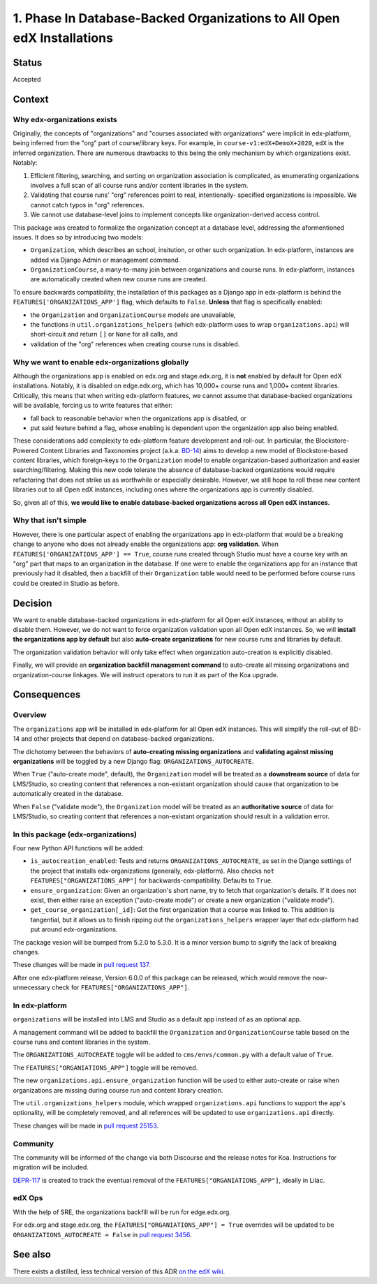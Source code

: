 1. Phase In Database-Backed Organizations to All Open edX Installations
=======================================================================

Status
------

Accepted

Context
-------

Why edx-organizations exists
~~~~~~~~~~~~~~~~~~~~~~~~~~~~

Originally, the concepts of "organizations" and "courses associated with organizations"
were implicit in edx-platform, being inferred from the "org" part of course/library
keys. For example, in ``course-v1:edX+DemoX+2020``, ``edX`` is the inferred organization.
There are numerous drawbacks to this being the only mechanism by which organizations exist.
Notably:

1. Efficient filtering, searching, and sorting on organization association is
   complicated, as enumerating organizations involves a full scan of all course runs
   and/or content libraries in the system.
2. Validating that course runs' "org" references point to real, intentionally-
   specified organizations is impossible. We cannot catch typos in "org" references.
3. We cannot use database-level joins to implement concepts like organization-derived
   access control.

This package was created to formalize the organization concept at a database level,
addressing the aformentioned issues.
It does so by introducing two models:

* ``Organization``, which describes an school, insitution, or other such organization.
  In edx-platform, instances are added via Django Admin or management command.
* ``OrganizationCourse``, a many-to-many join between organizations and course runs.
  In edx-platform, instances are automatically created when new course runs are created.

To ensure backwards compatibility, the installation of this packages as a Django app in
edx-platform is behind the ``FEATURES['ORGANIZATIONS_APP']`` flag, which defaults to
``False``. **Unless** that flag is specifically enabled:

* the ``Organization`` and ``OrganizationCourse`` models are unavailable,
* the functions in ``util.organizations_helpers`` (which edx-platform uses to wrap
  ``organizations.api``) will short-circuit and return ``[]`` or ``None`` for all calls, and
* validation of the "org" references when creating course runs is disabled.

Why we want to enable edx-organizations globally
~~~~~~~~~~~~~~~~~~~~~~~~~~~~~~~~~~~~~~~~~~~~~~~~

Although the organizations app is enabled on edx.org and stage.edx.org,
it is **not** enabled by default for Open edX installations. Notably, it is disabled
on edge.edx.org, which has 10,000+ course runs and 1,000+ content libraries.
Critically, this means that when writing edx-platform features,
we cannot assume that database-backed organizations will be available,
forcing us to write features that either:

* fall back to reasonable behavior when the organizations app is disabled, or
* put said feature behind a flag, whose enabling is dependent upon the organization app
  also being enabled.

These considerations add complexity to edx-platform feature development and roll-out.
In particular, the Blockstore-Powered Content Libraries and Taxonomies project
(a.k.a. `BD-14`_) aims to develop a new model of Blockstore-based
content libraries, which foreign-keys to the ``Organization`` model to enable
organization-based authorization and easier searching/filtering.
Making this new code tolerate the absence of database-backed organizations would require
refactoring that does not strike us as worthwhile or especially desirable.
However, we still hope to roll these new content libraries out to all Open edX instances,
including ones where the organizations app is currently disabled.

So, given all of this, **we would like to enable database-backed organizations across all Open edX
instances.**

Why that isn't simple
~~~~~~~~~~~~~~~~~~~~~

However, there is one particular aspect of enabling the organizations app
in edx-platform that would be a breaking change to anyone who does not already
enable the organizations app: **org validation**.
When ``FEATURES['ORGANIZATIONS_APP'] == True``, course runs created through
Studio must have a course key with an "org" part that maps to an organization in the
database. If one were to enable the organizations app for an instance that previously
had it disabled, then a backfill of their ``Organization`` table would need to be performed
before course runs could be created in Studio as before.


.. _BD-14: https://openedx.atlassian.net/wiki/spaces/COMM/pages/1545011241/BD-14+Blockstore+Powered+Content+Libraries+Taxonomies

Decision
--------

We want to enable database-backed organizations in edx-platform for all Open edX
instances, without an ability to disable them.
However, we do not want to force organization validation upon all Open edX instances.
So, we will **install the organizations app by default** but also
**auto-create organizations** for new course runs and libraries by default.

The organization validation behavior will only take effect when
organization auto-creation is explicitly disabled.

Finally, we will provide an **organization backfill management command**
to auto-create all missing organizations and organization-course linkages.
We will instruct operators to run it as part of the Koa upgrade.


Consequences
------------

Overview
~~~~~~~~

The ``organizations`` app will be installed in edx-platform for all Open edX instances. This will simplify the roll-out of BD-14 and other projects that depend on database-backed organizations.

The dichotomy between the behaviors of **auto-creating missing organizations**
and **validating against missing organizations** will be toggled by a new Django flag:
``ORGANIZATIONS_AUTOCREATE``.

When ``True`` ("auto-create mode", default), the ``Organization`` model will be
treated as a **downstream source** of data for LMS/Studio, so creating content that
references a non-existant organization should cause that organization to be
automatically created in the database.

When ``False`` ("validate mode"), the ``Organization`` model will be
treated as an **authoritative source** of data for LMS/Studio,
so creating content that references
a non-existant organization should result in a validation error.


In this package (edx-organizations)
~~~~~~~~~~~~~~~~~~~~~~~~~~~~~~~~~~~

Four new Python API functions will be added:

* ``is_autocreation_enabled``: Tests and returns ``ORGANIZATIONS_AUTOCREATE``,
  as set in the Django settings of the project that installs edx-organizations
  (generally, edx-platform). Also checks ``not FEATURES["ORGANIZATIONS_APP"]`` for
  backwards-compatibility. Defaults to ``True``.
* ``ensure_organization``: Given an organization's short name, try to fetch that
  organization's details. If it does not exist, then either raise an exception
  ("auto-create mode") or create a new organization ("validate mode").
* ``get_course_organization[_id]``: Get the first organization that a course was linked
  to. This addition is tangential, but it allows us to finish ripping out
  the ``organizations_helpers`` wrapper layer that edx-platform had put around edx-organizations.

The package vesion will be bumped from 5.2.0 to 5.3.0. It is a minor version bump to signify
the lack of breaking changes.

These changes will be made in `pull request 137`_.

.. _pull request 137: https://github.com/edx/edx-organizations/pull/137

After one edx-platform release, Version 6.0.0 of this package can be released,
which would remove the now-unnecessary check for ``FEATURES["ORGANIZATIONS_APP"]``.

In edx-platform
~~~~~~~~~~~~~~~

``organizations`` will be installed into LMS and Studio as a default app instead of as an optional app.

A management command will be added to backfill the
``Organization`` and ``OrganizationCourse`` table based on the course runs and content
libraries in the system.

The ``ORGANIZATIONS_AUTOCREATE`` toggle will be added to ``cms/envs/common.py`` with
a default value of ``True``.

The ``FEATURES["ORGANIATIONS_APP"]`` toggle will be removed.

The new ``organizations.api.ensure_organization`` function will be used to either
auto-create or raise when organizations are missing during course run and
content library creation.

The ``util.organizations_helpers`` module, which wrapped ``organizations.api``
functions to support the app's optionality, will be completely removed, and all
references will be updated to use ``organizations.api`` directly.

These changes will be made in `pull request 25153`_.

.. _pull request 25153: https://github.com/edx/edx-platform/pull/25153

Community
~~~~~~~~~

The community will be informed of the change via both Discourse and the release notes for Koa.
Instructions for migration will be included.

`DEPR-117`_ is created to track the eventual removal of the ``FEATURES["ORGANIATIONS_APP"]``,
ideally in Lilac.

.. _DEPR-117: https://openedx.atlassian.net/browse/DEPR-117

edX Ops
~~~~~~~

With the help of SRE, the organizations backfill will be run for edge.edx.org.

For edx.org and stage.edx.org, the ``FEATURES["ORGANIATIONS_APP"] = True``
overrides will be updated to be ``ORGANIZATIONS_AUTOCREATE = False``
in `pull request 3456`_.

.. _pull request 3456: https://github.com/edx/edx-internal/pull/3456

See also
--------

There exists a distilled, less technical version of this ADR `on the edX wiki`_.

.. _on the edX wiki: https://openedx.atlassian.net/wiki/spaces/AC/pages/2103083026/Global+roll-out+of+database-backed+Organizations
